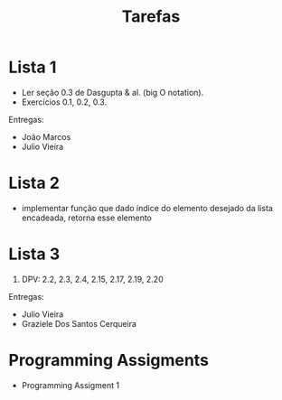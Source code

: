 #+Title: Tarefas

* Lista 1

- Ler seção 0.3 de Dasgupta & al. (big O notation).
- Exercícios 0.1, 0.2, 0.3.

Entregas:

- João Marcos
- Julio Vieira

* Lista 2

- implementar função que dado índice do elemento desejado da lista
  encadeada, retorna esse elemento

* Lista 3

1. DPV: 2.2, 2.3, 2.4, 2.15, 2.17, 2.19, 2.20

Entregas:

- Julio Vieira
- Graziele Dos Santos Cerqueira

* Programming Assigments 

- Programming Assigment 1
